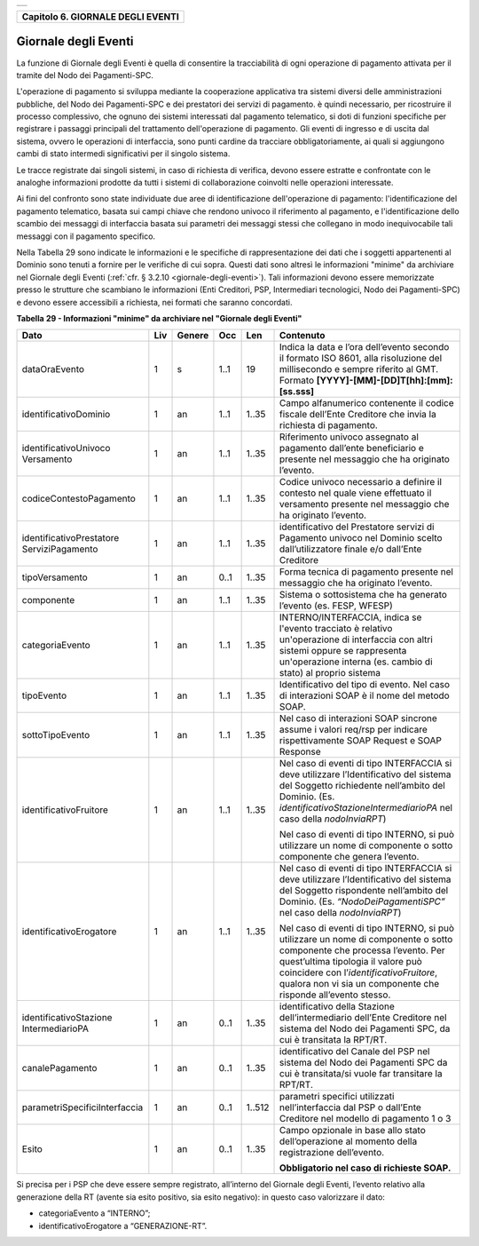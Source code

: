 
+-----------------------------------------------------------------------+
| |AGID_logo_carta_intestata-02.png|                                    |
+-----------------------------------------------------------------------+

.. _Capitolo6:

+---------------------------------------+
| **Capitolo 6. GIORNALE DEGLI EVENTI** |
+---------------------------------------+

.. _giornale-degli-eventi:

Giornale degli Eventi
=====================

La funzione di Giornale degli Eventi è quella di consentire la
tracciabilità di ogni operazione di pagamento attivata per il tramite
del Nodo dei Pagamenti-SPC.

L'operazione di pagamento si sviluppa mediante la cooperazione
applicativa tra sistemi diversi delle amministrazioni pubbliche, del
Nodo dei Pagamenti-SPC e dei prestatori dei servizi di pagamento. è
quindi necessario, per ricostruire il processo complessivo, che ognuno
dei sistemi interessati dal pagamento telematico, si doti di funzioni
specifiche per registrare i passaggi principali del trattamento
dell'operazione di pagamento. Gli eventi di ingresso e di uscita dal
sistema, ovvero le operazioni di interfaccia, sono punti cardine da
tracciare obbligatoriamente, ai quali si aggiungono cambi di stato
intermedi significativi per il singolo sistema.

Le tracce registrate dai singoli sistemi, in caso di richiesta di
verifica, devono essere estratte e confrontate con le analoghe
informazioni prodotte da tutti i sistemi di collaborazione coinvolti
nelle operazioni interessate.

Ai fini del confronto sono state individuate due aree di identificazione
dell'operazione di pagamento: l'identificazione del pagamento
telematico, basata sui campi chiave che rendono univoco il riferimento
al pagamento, e l'identificazione dello scambio dei messaggi di
interfaccia basata sui parametri dei messaggi stessi che collegano in
modo inequivocabile tali messaggi con il pagamento specifico.

Nella Tabella 29 sono indicate le informazioni e le specifiche di
rappresentazione dei dati che i soggetti appartenenti al Dominio sono
tenuti a fornire per le verifiche di cui sopra. Questi dati sono altresì
le informazioni "minime" da archiviare nel Giornale degli Eventi 
(:ref:`cfr. § 3.2.10 <giornale-degli-eventi>`). Tali informazioni devono essere memorizzate presso le strutture
che scambiano le informazioni (Enti Creditori, PSP, Intermediari
tecnologici, Nodo dei Pagamenti-SPC) e devono essere accessibili a
richiesta, nei formati che saranno concordati.

**Tabella** **29 - Informazioni "minime" da archiviare nel "Giornale degli Eventi"**

+-------------------------------+---------+------------+---------+---------+-----------------------------------------------------+
|            **Dato**           | **Liv** | **Genere** | **Occ** | **Len** | **Contenuto**                                       |
+-------------------------------+---------+------------+---------+---------+-----------------------------------------------------+
| dataOraEvento                 | 1       | s          | 1..1    | 19      | Indica                                              |
|                               |         |            |         |         | la data e l’ora dell’evento secondo il formato      |
|                               |         |            |         |         | ISO 8601, alla risoluzione del                      |
|                               |         |            |         |         | millisecondo e sempre riferito al GMT. Formato      |
|                               |         |            |         |         | **[YYYY]-[MM]-[DD]T[hh]:[mm]:[ss.sss]**             |
+-------------------------------+---------+------------+---------+---------+-----------------------------------------------------+
| identificativoDominio         | 1       | an         | 1..1    | 1..35   | Campo alfanumerico contenente                       |
|                               |         |            |         |         | il codice fiscale dell’Ente Creditore               |
|                               |         |            |         |         | che invia la richiesta di pagamento.                |
+-------------------------------+---------+------------+---------+---------+-----------------------------------------------------+
| identificativoUnivoco         | 1       | an         | 1..1    | 1..35   | Riferimento univoco assegnato al                    |
| Versamento                    |         |            |         |         | pagamento dall’ente beneficiario e                  |
|                               |         |            |         |         | presente nel messaggio che ha originato             |
|                               |         |            |         |         | l’evento.                                           |
+-------------------------------+---------+------------+---------+---------+-----------------------------------------------------+
| codiceContestoPagamento       | 1       | an         | 1..1    | 1..35   | Codice univoco necessario a                         |
|                               |         |            |         |         | definire il contesto nel quale viene                |
|                               |         |            |         |         | effettuato il versamento presente nel               |
|                               |         |            |         |         | messaggio che ha originato l’evento.                |
+-------------------------------+---------+------------+---------+---------+-----------------------------------------------------+
| identificativoPrestatore      | 1       | an         | 1..1    | 1..35   | identificativo del Prestatore servizi               |
| ServiziPagamento              |         |            |         |         | di Pagamento univoco nel Dominio                    |
|                               |         |            |         |         | scelto dall’utilizzatore finale e/o                 |
|                               |         |            |         |         | dall’Ente Creditore                                 |
+-------------------------------+---------+------------+---------+---------+-----------------------------------------------------+
| tipoVersamento                | 1       | an         | 0..1    | 1..35   | Forma tecnica di pagamento presente nel             |
|                               |         |            |         |         | messaggio che ha originato l’evento.                |
+-------------------------------+---------+------------+---------+---------+-----------------------------------------------------+
| componente                    | 1       | an         | 1..1    | 1..35   | Sistema o sottosistema che ha                       |
|                               |         |            |         |         | generato l’evento (es. FESP, WFESP)                 |
+-------------------------------+---------+------------+---------+---------+-----------------------------------------------------+
| categoriaEvento               | 1       | an         | 1..1    | 1..35   | INTERNO/INTERFACCIA, indica se                      |
|                               |         |            |         |         | l'evento tracciato è relativo un'operazione         |
|                               |         |            |         |         | di interfaccia con altri sistemi oppure se          |
|                               |         |            |         |         | rappresenta un'operazione interna                   |
|                               |         |            |         |         | (es. cambio di stato) al proprio sistema            |
+-------------------------------+---------+------------+---------+---------+-----------------------------------------------------+
| tipoEvento                    | 1       | an         | 1..1    | 1..35   | Identificativo del tipo di                          |
|                               |         |            |         |         | evento. Nel caso di interazioni SOAP è              |
|                               |         |            |         |         | il nome del metodo SOAP.                            |
+-------------------------------+---------+------------+---------+---------+-----------------------------------------------------+
| sottoTipoEvento               | 1       | an         | 1..1    | 1..35   | Nel caso di interazioni SOAP                        |
|                               |         |            |         |         | sincrone assume i valori req/rsp per                |
|                               |         |            |         |         | indicare rispettivamente SOAP Request e             |
|                               |         |            |         |         | SOAP Response                                       |
+-------------------------------+---------+------------+---------+---------+-----------------------------------------------------+
| identificativoFruitore        | 1       | an         | 1..1    | 1..35   | Nel caso di eventi di tipo INTERFACCIA              |
|                               |         |            |         |         | si deve utilizzare l’Identificativo del             |
|                               |         |            |         |         | sistema del Soggetto richiedente nell’ambito        |
|                               |         |            |         |         | del Dominio.                                        |
|                               |         |            |         |         | (Es. *identificativoStazioneIntermediarioPA*        |
|                               |         |            |         |         | nel caso della *nodoInviaRPT*)                      |
|                               |         |            |         |         |                                                     |
|                               |         |            |         |         | Nel caso di eventi di tipo INTERNO, si può          |
|                               |         |            |         |         | utilizzare un nome di componente o sotto            |
|                               |         |            |         |         | componente che genera l’evento.                     |
+-------------------------------+---------+------------+---------+---------+-----------------------------------------------------+
| identificativoErogatore       | 1       | an         | 1..1    | 1..35   | Nel caso di eventi di tipo INTERFACCIA              |
|                               |         |            |         |         | si deve utilizzare l’Identificativo del             |
|                               |         |            |         |         | sistema del Soggetto rispondente nell’ambito        |
|                               |         |            |         |         | del Dominio.                                        |
|                               |         |            |         |         | (Es. *“NodoDeiPagamentiSPC”* nel caso della         |
|                               |         |            |         |         | *nodoInviaRPT*)                                     |
|                               |         |            |         |         |                                                     |
|                               |         |            |         |         | Nel caso di eventi di tipo INTERNO, si può          |
|                               |         |            |         |         | utilizzare un nome di componente o sotto            |
|                               |         |            |         |         | componente che processa l’evento.                   |
|                               |         |            |         |         | Per quest’ultima tipologia il valore può            |
|                               |         |            |         |         | coincidere con l’*identificativoFruitore*,          |
|                               |         |            |         |         | qualora non vi sia un                               |
|                               |         |            |         |         | componente che risponde all’evento stesso.          |
+-------------------------------+---------+------------+---------+---------+-----------------------------------------------------+
| identificativoStazione        | 1       | an         | 0..1    | 1..35   | identificativo della Stazione                       |
| IntermediarioPA               |         |            |         |         | dell’intermediario dell’Ente Creditore nel sistema  |
|                               |         |            |         |         | del Nodo dei Pagamenti SPC,                         |
|                               |         |            |         |         | da cui è transitata la RPT/RT.                      |
+-------------------------------+---------+------------+---------+---------+-----------------------------------------------------+
| canalePagamento               | 1       | an         | 0..1    | 1..35   | identificativo del Canale del                       |
|                               |         |            |         |         | PSP nel sistema del Nodo dei Pagamenti              |
|                               |         |            |         |         | SPC da cui è transitata/si vuole far transitare     |
|                               |         |            |         |         | la RPT/RT.                                          |
+-------------------------------+---------+------------+---------+---------+-----------------------------------------------------+
| parametriSpecificiInterfaccia | 1       | an         | 0..1    | 1..512  | parametri specifici utilizzati                      |
|                               |         |            |         |         | nell’interfaccia dal PSP o dall’Ente                |
|                               |         |            |         |         | Creditore nel modello di pagamento                  |
|                               |         |            |         |         | 1 o 3                                               |
+-------------------------------+---------+------------+---------+---------+-----------------------------------------------------+
| Esito                         | 1       | an         | 0..1    | 1..35   | Campo opzionale in base allo stato dell’operazione  |
|                               |         |            |         |         | al momento della registrazione dell’evento.         |
|                               |         |            |         |         |                                                     |
|                               |         |            |         |         | **Obbligatorio nel caso di richieste SOAP.**        |
+-------------------------------+---------+------------+---------+---------+-----------------------------------------------------+

Si precisa per i PSP che deve essere sempre registrato, all’interno del
Giornale degli Eventi, l’evento relativo alla generazione della RT
(avente sia esito positivo, sia esito negativo): in questo caso
valorizzare il dato:

-  categoriaEvento a “INTERNO”;

-  identificativoErogatore a “GENERAZIONE-RT”.


.. |AGID_logo_carta_intestata-02.png| image:: media/header.png
   :width: 5.90551in
   :height: 1.30277in
